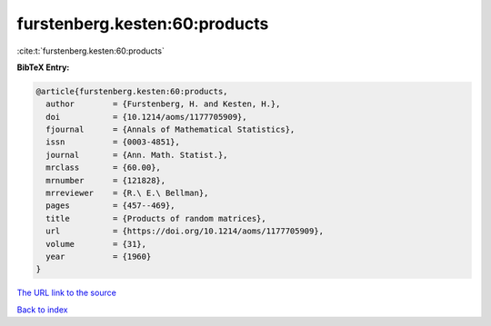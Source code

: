 furstenberg.kesten:60:products
==============================

:cite:t:`furstenberg.kesten:60:products`

**BibTeX Entry:**

.. code-block:: bibtex

   @article{furstenberg.kesten:60:products,
     author        = {Furstenberg, H. and Kesten, H.},
     doi           = {10.1214/aoms/1177705909},
     fjournal      = {Annals of Mathematical Statistics},
     issn          = {0003-4851},
     journal       = {Ann. Math. Statist.},
     mrclass       = {60.00},
     mrnumber      = {121828},
     mrreviewer    = {R.\ E.\ Bellman},
     pages         = {457--469},
     title         = {Products of random matrices},
     url           = {https://doi.org/10.1214/aoms/1177705909},
     volume        = {31},
     year          = {1960}
   }
`The URL link to the source <https://doi.org/10.1214/aoms/1177705909>`_


`Back to index <../By-Cite-Keys.html>`_
